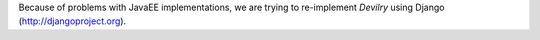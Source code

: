 Because of problems with JavaEE implementations, we are trying to re-implement
*Devilry* using Django (http://djangoproject.org).
